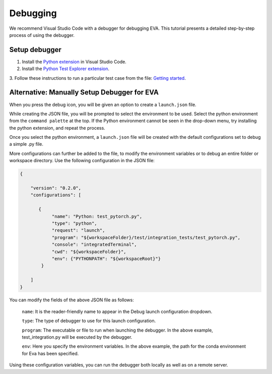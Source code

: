 Debugging
-----

We recommend Visual Studio Code with a debugger for debugging EVA. This tutorial presents a detailed step-by-step process of using the debugger.

Setup debugger
====

1. Install the `Python extension <https://marketplace.visualstudio.com/items?itemName=ms-python.python>`__ in Visual Studio Code.

2. Install the `Python Test Explorer extension <https://marketplace.visualstudio.com/items?itemName=LittleFoxTeam.vscode-python-test-adapter>`__.

3. Follow these instructions to run a particular test case from the file:
`Getting started <https://github.com/kondratyev-nv/vscode-python-test-adapter>`__.

.. image:: images/eva-debug-1.jpg
   :width: 1200

.. image:: images/eva-debug-2.jpg
   :width: 1200

Alternative: Manually Setup Debugger for EVA
====

When you press the debug icon, you will be given an option to create a ``launch.json`` file.

While creating the JSON file, you will be prompted to select the environment to be used. Select the python environment from the ``command palette`` at the top. If the Python environment cannot be seen in the drop-down menu, try installing the python extension, and repeat the process.

Once you select the python environment, a ``launch.json`` file will be created with the default configurations set to debug a simple .py file.

More configurations can further be added to the file, to modify the environment variables or to debug an entire folder or workspace directory. Use the following configuration in the JSON file:

.. code-block:: json

   {

       "version": "0.2.0",
       "configurations": [

          {
               "name": "Python: test_pytorch.py",
               "type": "python",
               "request": "launch",
               "program": "${workspaceFolder}/test/integration_tests/test_pytorch.py",
               "console": "integratedTerminal",
               "cwd": "${workspaceFolder}",
               "env": {"PYTHONPATH": "${workspaceRoot}"}
           }

       ]
   }

You can modify the fields of the above JSON file as follows:
    
    ``name``: It is the reader-friendly name to appear in the Debug launch
    configuration dropdown.
    
    ``type``: The type of debugger to use for this launch configuration.
    
    ``program``: The executable or file to run when launching the debugger.
    In the above example, test_integration.py will be executed by the
    debugger.
    
    ``env``: Here you specify the environment variables. In the above
    example, the path for the conda environment for Eva has been specified.

Using these configuration variables, you can run the debugger both locally as
well as on a remote server.
